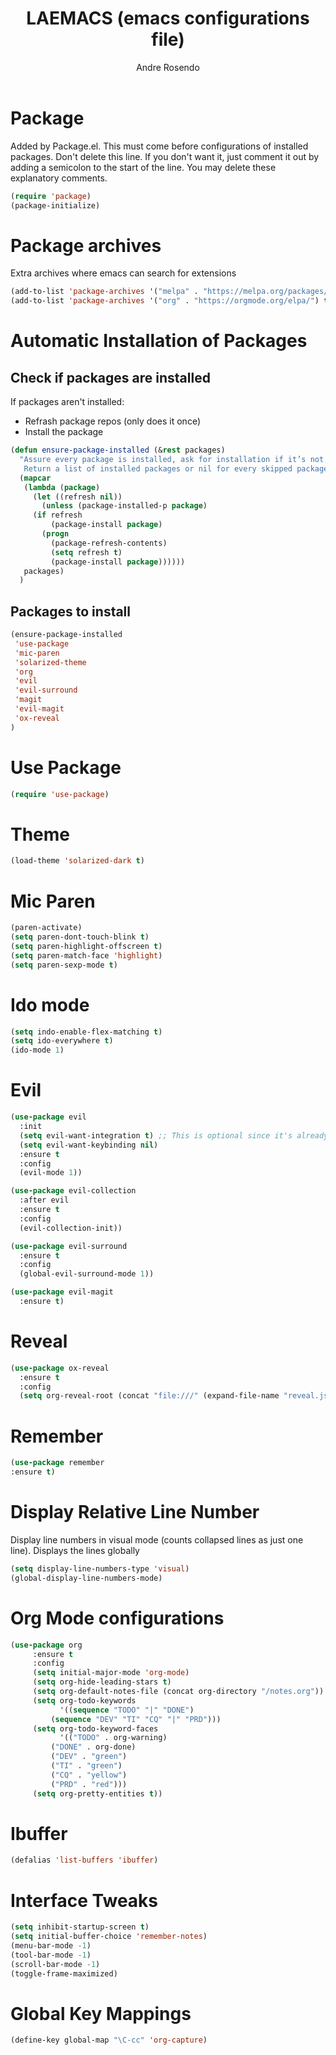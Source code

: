 #+TITLE: LAEMACS (emacs configurations file)
#+AUTHOR: Andre Rosendo
#+EMAIL: andre.rosendo@hotmail.com


* Package
  Added by Package.el.  This must come before configurations of
  installed packages.  Don't delete this line.  If you don't want it,
  just comment it out by adding a semicolon to the start of the line.
  You may delete these explanatory comments.
  #+BEGIN_SRC emacs-lisp
(require 'package)
(package-initialize)
  #+END_SRC


* Package archives
  Extra archives where emacs can search for extensions
  #+BEGIN_SRC emacs-lisp
(add-to-list 'package-archives '("melpa" . "https://melpa.org/packages/") t)
(add-to-list 'package-archives '("org" . "https://orgmode.org/elpa/") t)
  #+END_SRC


* Automatic Installation of Packages
** Check if packages are installed
   If packages aren't installed:
   - Refrash package repos (only does it once)
   - Install the package
   #+BEGIN_SRC emacs-lisp
(defun ensure-package-installed (&rest packages)
  "Assure every package is installed, ask for installation if it’s not.
   Return a list of installed packages or nil for every skipped package."
  (mapcar
   (lambda (package)
     (let ((refresh nil))
       (unless (package-installed-p package)
	 (if refresh
	     (package-install package)
	   (progn 
	     (package-refresh-contents)
	     (setq refresh t)
	     (package-install package))))))
   packages)
  )
   #+END_SRC
**  Packages to install
   #+BEGIN_SRC emacs-lisp
 (ensure-package-installed
  'use-package
  'mic-paren
  'solarized-theme
  'org
  'evil
  'evil-surround
  'magit
  'evil-magit 
  'ox-reveal
 )
   #+END_SRC


* Use Package
  #+BEGIN_SRC emacs-lisp
(require 'use-package)
  #+END_SRC


* Theme
  #+BEGIN_SRC emacs-lisp
(load-theme 'solarized-dark t)
  #+END_SRC
  

*  Mic Paren
  #+BEGIN_SRC emacs-lisp
(paren-activate)
(setq paren-dont-touch-blink t)
(setq paren-highlight-offscreen t)
(setq paren-match-face 'highlight)
(setq paren-sexp-mode t)
  #+END_SRC


* Ido mode
  #+BEGIN_SRC emacs-lisp
(setq indo-enable-flex-matching t)
(setq ido-everywhere t)
(ido-mode 1)
  #+END_SRC



* Evil 
  #+BEGIN_SRC emacs-lisp
    (use-package evil
      :init
      (setq evil-want-integration t) ;; This is optional since it's already set to t by default.
      (setq evil-want-keybinding nil)
      :ensure t
      :config
      (evil-mode 1))

    (use-package evil-collection
      :after evil
      :ensure t
      :config
      (evil-collection-init))

    (use-package evil-surround
      :ensure t
      :config
      (global-evil-surround-mode 1))

    (use-package evil-magit
      :ensure t)
  #+END_SRC
 
  
* Reveal

  #+BEGIN_SRC emacs-lisp
(use-package ox-reveal
  :ensure t
  :config
  (setq org-reveal-root (concat "file:///" (expand-file-name "reveal.js" user-emacs-directory))))
  #+END_SRC
  

* Remember
  #+BEGIN_SRC emacs-lisp
    (use-package remember
    :ensure t)
  #+END_SRC


* Display Relative Line Number
  Display line numbers in visual mode (counts collapsed lines as just one line).
  Displays the lines globally
  #+BEGIN_SRC emacs-lisp
(setq display-line-numbers-type 'visual)
(global-display-line-numbers-mode)
  #+END_SRC


* Org Mode configurations
  #+BEGIN_SRC emacs-lisp
    (use-package org
		 :ensure t
		 :config
		 (setq initial-major-mode 'org-mode)
		 (setq org-hide-leading-stars t)
		 (setq org-default-notes-file (concat org-directory "/notes.org"))
		 (setq org-todo-keywords
		       '((sequence "TODO" "|" "DONE")
			 (sequence "DEV" "TI" "CQ" "|" "PRD")))
		 (setq org-todo-keyword-faces
		       '(("TODO" . org-warning)
			 ("DONE" . org-done)
			 ("DEV" . "green")
			 ("TI" . "green")
			 ("CQ" . "yellow")
			 ("PRD" . "red")))
		 (setq org-pretty-entities t))
  #+END_SRC
    
   
* Ibuffer
#+BEGIN_SRC emacs-lisp
(defalias 'list-buffers 'ibuffer)
#+END_SRC


* Interface Tweaks

 #+BEGIN_SRC emacs-lisp
 (setq inhibit-startup-screen t)
 (setq initial-buffer-choice 'remember-notes)
 (menu-bar-mode -1)
 (tool-bar-mode -1)
 (scroll-bar-mode -1)
 (toggle-frame-maximized)
 #+END_SRC

 
* Global Key Mappings
 #+BEGIN_SRC emacs-lisp
(define-key global-map "\C-cc" 'org-capture)
 #+END_SRC
